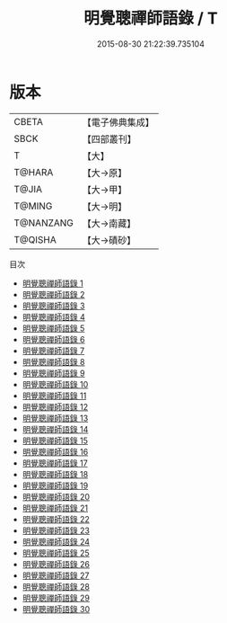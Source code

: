 #+TITLE: 明覺聰禪師語錄 / T

#+DATE: 2015-08-30 21:22:39.735104
* 版本
 |     CBETA|【電子佛典集成】|
 |      SBCK|【四部叢刊】  |
 |         T|【大】     |
 |    T@HARA|【大→原】   |
 |     T@JIA|【大→甲】   |
 |    T@MING|【大→明】   |
 | T@NANZANG|【大→南藏】  |
 |   T@QISHA|【大→磧砂】  |
目次
 - [[file:KR6q0003_001.txt][明覺聰禪師語錄 1]]
 - [[file:KR6q0003_002.txt][明覺聰禪師語錄 2]]
 - [[file:KR6q0003_003.txt][明覺聰禪師語錄 3]]
 - [[file:KR6q0003_004.txt][明覺聰禪師語錄 4]]
 - [[file:KR6q0003_005.txt][明覺聰禪師語錄 5]]
 - [[file:KR6q0003_006.txt][明覺聰禪師語錄 6]]
 - [[file:KR6q0003_007.txt][明覺聰禪師語錄 7]]
 - [[file:KR6q0003_008.txt][明覺聰禪師語錄 8]]
 - [[file:KR6q0003_009.txt][明覺聰禪師語錄 9]]
 - [[file:KR6q0003_010.txt][明覺聰禪師語錄 10]]
 - [[file:KR6q0003_011.txt][明覺聰禪師語錄 11]]
 - [[file:KR6q0003_012.txt][明覺聰禪師語錄 12]]
 - [[file:KR6q0003_013.txt][明覺聰禪師語錄 13]]
 - [[file:KR6q0003_014.txt][明覺聰禪師語錄 14]]
 - [[file:KR6q0003_015.txt][明覺聰禪師語錄 15]]
 - [[file:KR6q0003_016.txt][明覺聰禪師語錄 16]]
 - [[file:KR6q0003_017.txt][明覺聰禪師語錄 17]]
 - [[file:KR6q0003_018.txt][明覺聰禪師語錄 18]]
 - [[file:KR6q0003_019.txt][明覺聰禪師語錄 19]]
 - [[file:KR6q0003_020.txt][明覺聰禪師語錄 20]]
 - [[file:KR6q0003_021.txt][明覺聰禪師語錄 21]]
 - [[file:KR6q0003_022.txt][明覺聰禪師語錄 22]]
 - [[file:KR6q0003_023.txt][明覺聰禪師語錄 23]]
 - [[file:KR6q0003_024.txt][明覺聰禪師語錄 24]]
 - [[file:KR6q0003_025.txt][明覺聰禪師語錄 25]]
 - [[file:KR6q0003_026.txt][明覺聰禪師語錄 26]]
 - [[file:KR6q0003_027.txt][明覺聰禪師語錄 27]]
 - [[file:KR6q0003_028.txt][明覺聰禪師語錄 28]]
 - [[file:KR6q0003_029.txt][明覺聰禪師語錄 29]]
 - [[file:KR6q0003_030.txt][明覺聰禪師語錄 30]]
